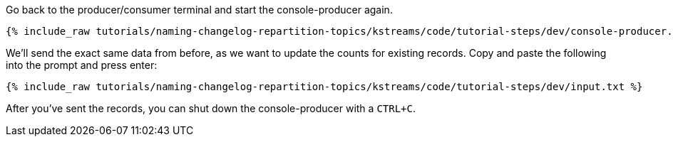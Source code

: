 ////
   Example content file for how to include a console producer(s) in the tutorial.
   Usually you'll include a line referencing the script to run the console producer and also include some content
   describing how to input data as shown below.

   Again modify this file as you need for your tutorial, as this is just sample content.  You also may have more than one
   console producer to run depending on how you structure your tutorial

////

Go back to the producer/consumer terminal and start the console-producer again.

+++++
<pre class="snippet"><code class="shell">{% include_raw tutorials/naming-changelog-repartition-topics/kstreams/code/tutorial-steps/dev/console-producer.sh %}</code></pre>
+++++

We'll send the exact same data from before, as we want to update the counts for existing records. Copy and paste the following into the prompt and press enter:

+++++
<pre class="snippet"><code class="json">{% include_raw tutorials/naming-changelog-repartition-topics/kstreams/code/tutorial-steps/dev/input.txt %}</code></pre>
+++++

After you've sent the records, you can shut down the console-producer with a `CTRL+C`.
